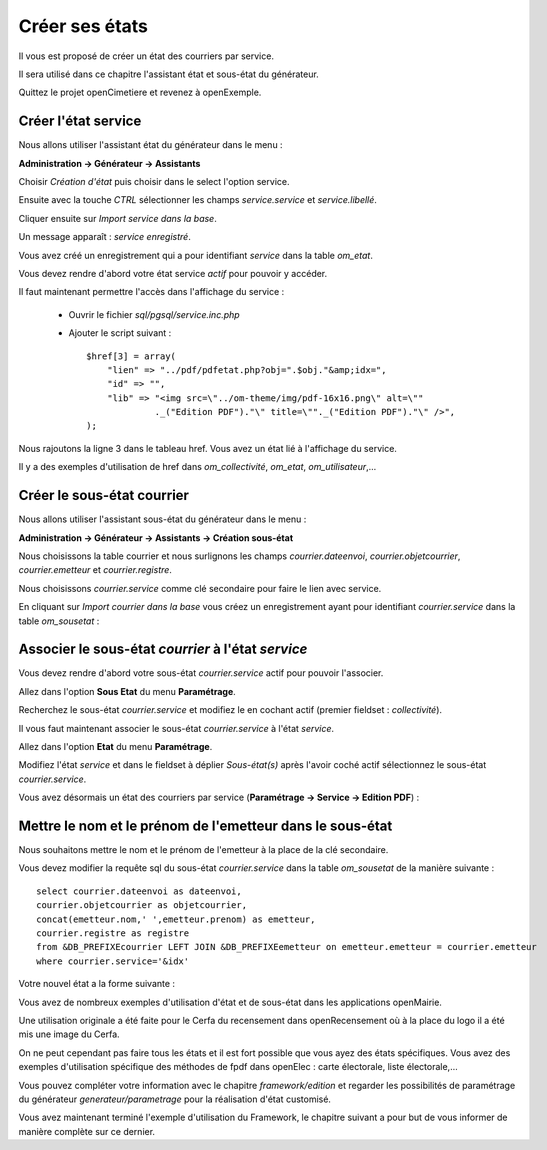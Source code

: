 .. _utiliser_assistant:

###############
Créer ses états
###############

Il vous est proposé de créer un état des courriers par service.

Il sera utilisé dans ce chapitre l'assistant état et sous-état du générateur.

Quittez le projet openCimetiere et revenez à openExemple.


====================
Créer l'état service
====================

Nous allons utiliser l'assistant état du générateur dans le menu :

**Administration -> Générateur -> Assistants**

Choisir *Création d'état* puis choisir dans le select l'option service.

Ensuite avec la touche *CTRL* sélectionner les champs *service.service* et *service.libellé*.

Cliquer ensuite sur *Import service dans la base*.


.. image:: ../_static/utilisation_12.png


Un message apparaît : *service enregistré*.

Vous avez créé un enregistrement qui a pour identifiant *service* dans
la table *om_etat*.

.. image:: ../_static/utilisation_13.png

Vous devez rendre d'abord votre état service *actif* pour pouvoir y accéder.


Il faut maintenant permettre l'accès dans l'affichage du service :

    - Ouvrir le fichier *sql/pgsql/service.inc.php*

    - Ajouter le script suivant : ::

        $href[3] = array(
            "lien" => "../pdf/pdfetat.php?obj=".$obj."&amp;idx=",
            "id" => "",
            "lib" => "<img src=\"../om-theme/img/pdf-16x16.png\" alt=\""
                     ._("Edition PDF")."\" title=\""._("Edition PDF")."\" />",
        );


Nous rajoutons la ligne 3 dans le tableau href. Vous avez un état lié
à l'affichage du service.


Il y a des exemples d'utilisation de href dans *om_collectivité*, *om_etat*,
*om_utilisateur*,...



===========================
Créer le sous-état courrier
===========================


Nous allons utiliser l'assistant sous-état du générateur dans le menu :

**Administration -> Générateur -> Assistants -> Création sous-état**

Nous choisissons la table courrier et nous surlignons les champs
*courrier.dateenvoi*, *courrier.objetcourrier*, *courrier.emetteur* et *courrier.registre*.

Nous choisissons *courrier.service* comme clé secondaire pour faire le lien
avec service.

.. image:: ../_static/utilisation_14.png


En cliquant sur *Import courrier dans la base* vous créez un enregistrement
ayant pour identifiant *courrier.service* dans la table *om_sousetat* :

.. image:: ../_static/utilisation_15.png

===================================================
Associer le sous-état *courrier* à l'état *service*
===================================================

Vous devez rendre d'abord votre sous-état *courrier.service* actif pour pouvoir l'associer.

Allez dans l'option **Sous Etat** du menu **Paramétrage**.

Recherchez le sous-état *courrier.service* et modifiez le en cochant actif (premier fieldset : *collectivité*).

Il vous faut maintenant associer le sous-état *courrier.service* à l'état *service*.

Allez dans l'option **Etat** du menu **Paramétrage**.

Modifiez l'état *service* et dans le fieldset à déplier
*Sous-état(s)* après l'avoir coché actif sélectionnez le sous-état *courrier.service*.

.. image:: ../_static/utilisation_16.png

Vous avez désormais un état des courriers par service (**Paramétrage -> Service -> Edition PDF**) :

.. image:: ../_static/utilisation_17.png

.. image:: ../_static/utilisation_18.png


==========================================================
Mettre le nom et le prénom de l'emetteur dans le sous-état
==========================================================

Nous souhaitons mettre le nom et le prénom de l'emetteur à la place de
la clé secondaire.

Vous devez modifier la requête sql du sous-état *courrier.service*
dans la table *om_sousetat* de la manière suivante : ::

    select courrier.dateenvoi as dateenvoi,
    courrier.objetcourrier as objetcourrier,
    concat(emetteur.nom,' ',emetteur.prenom) as emetteur,
    courrier.registre as registre
    from &DB_PREFIXEcourrier LEFT JOIN &DB_PREFIXEemetteur on emetteur.emetteur = courrier.emetteur
    where courrier.service='&idx'

Votre nouvel état a la forme suivante :

.. image:: ../_static/utilisation_19.png

Vous avez de nombreux exemples d'utilisation d'état et de sous-état dans
les applications openMairie.

Une utilisation originale a été faite pour le Cerfa du recensement dans
openRecensement où à la place du logo il a été mis une image du Cerfa.

On ne peut cependant pas faire tous les états et il est fort possible que vous ayez des
états spécifiques. Vous avez des exemples d'utilisation spécifique des méthodes
de fpdf dans openElec : carte électorale, liste électorale,...

Vous pouvez compléter votre information avec le chapitre *framework/edition*
et regarder les possibilités de paramétrage du générateur *generateur/parametrage*
pour la réalisation d'état customisé.

Vous avez maintenant terminé l'exemple d'utilisation du Framework, le chapitre suivant a pour but de vous informer de manière complète sur ce dernier.